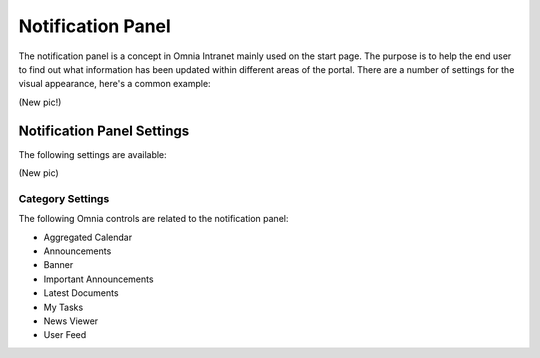 Notification Panel
===========================
The notification panel is a concept in Omnia Intranet mainly used on the start page. The purpose is to help the end user to find out what information has been updated within different areas of the portal. There are a number of settings for the visual appearance, here's a common example:

(New pic!)

Notification Panel Settings
***************************
The following settings are available:

(New pic)

Category Settings
+++++++++++++++++

The following Omnia controls are related to the notification panel:

+ Aggregated Calendar
+ Announcements
+ Banner
+ Important Announcements
+ Latest Documents
+ My Tasks
+ News Viewer
+ User Feed


